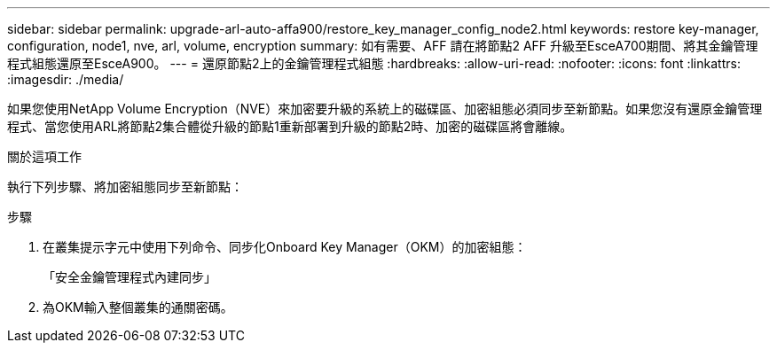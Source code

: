 ---
sidebar: sidebar 
permalink: upgrade-arl-auto-affa900/restore_key_manager_config_node2.html 
keywords: restore key-manager, configuration, node1, nve, arl, volume, encryption 
summary: 如有需要、AFF 請在將節點2 AFF 升級至EsceA700期間、將其金鑰管理程式組態還原至EsceA900。 
---
= 還原節點2上的金鑰管理程式組態
:hardbreaks:
:allow-uri-read: 
:nofooter: 
:icons: font
:linkattrs: 
:imagesdir: ./media/


[role="lead"]
如果您使用NetApp Volume Encryption（NVE）來加密要升級的系統上的磁碟區、加密組態必須同步至新節點。如果您沒有還原金鑰管理程式、當您使用ARL將節點2集合體從升級的節點1重新部署到升級的節點2時、加密的磁碟區將會離線。

.關於這項工作
執行下列步驟、將加密組態同步至新節點：

.步驟
. 在叢集提示字元中使用下列命令、同步化Onboard Key Manager（OKM）的加密組態：
+
「安全金鑰管理程式內建同步」

. 為OKM輸入整個叢集的通關密碼。

